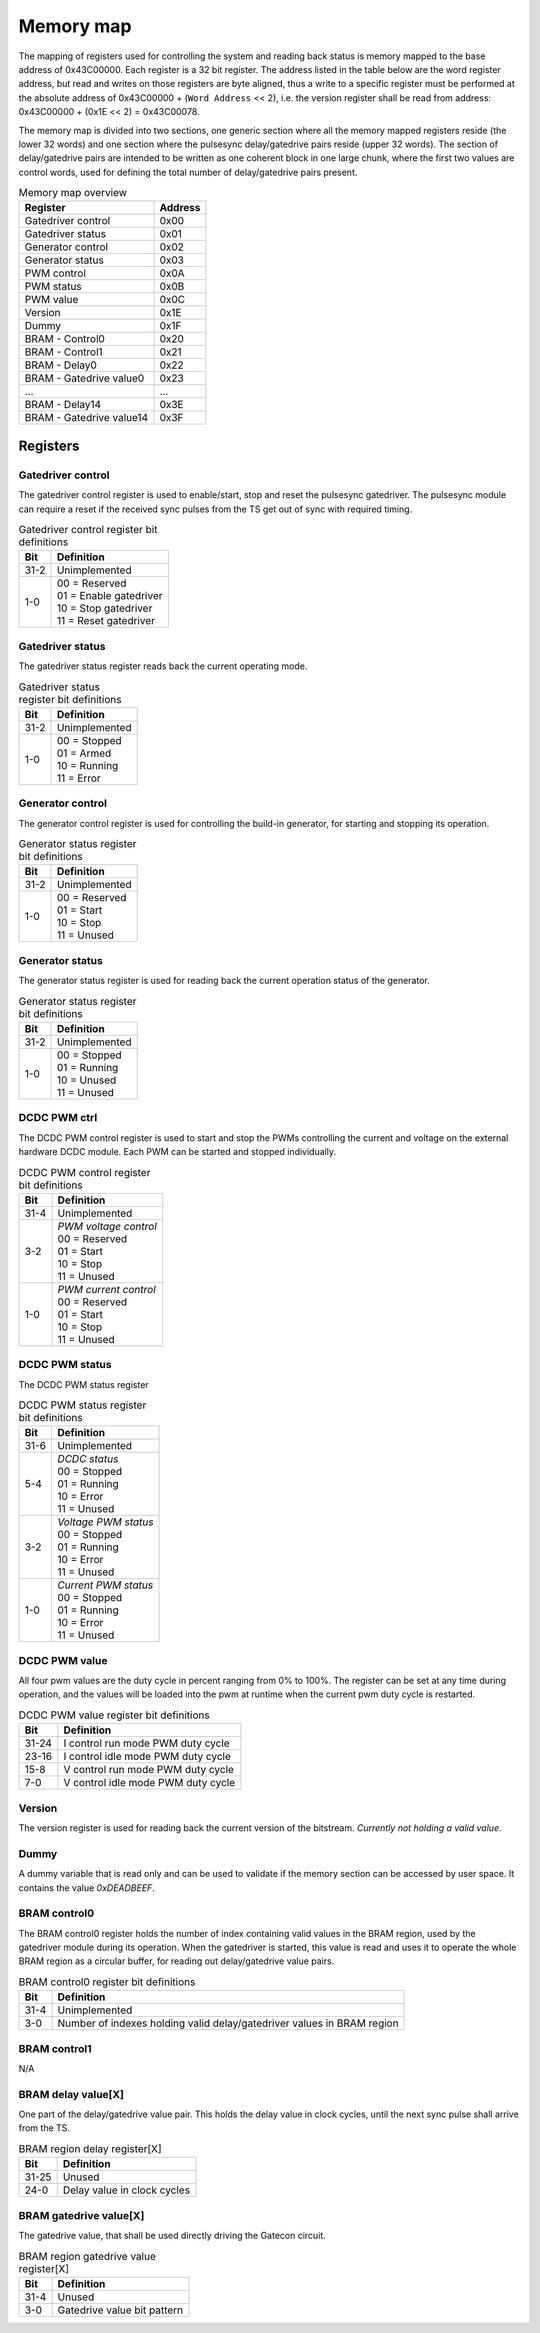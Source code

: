 Memory map
==========

The mapping of registers used for controlling the system and reading back status is memory mapped to the base address of 0x43C00000. Each register is a 32 bit register. The address listed in the table below are the word register address, but read and writes on those registers are byte aligned, thus a write to a specific register must be performed at the absolute address of 0x43C00000 + (``Word Address`` << 2), i.e. the version register shall be read from address: 0x43C00000 + (0x1E << 2) = 0x43C00078.

The memory map is divided into two sections, one generic section where all the memory mapped registers reside (the lower 32 words) and one section where the pulsesync delay/gatedrive pairs reside (upper 32 words). The section of delay/gatedrive pairs are intended to be written as one coherent block in one large chunk, where the first two values are control words, used for defining the total number of delay/gatedrive pairs present.

.. tabularcolumns:: \Yl{0.2}|\Yl{0.2}

.. list-table:: Memory map overview
   :header-rows: 1

   * - **Register**
     - **Address**
   * - Gatedriver control
     - 0x00
   * - Gatedriver status
     - 0x01
   * - Generator control 
     - 0x02
   * - Generator status
     - 0x03
   * - PWM control
     - 0x0A
   * - PWM status
     - 0x0B
   * - PWM value
     - 0x0C
   * - Version
     - 0x1E
   * - Dummy
     - 0x1F
   * - BRAM - Control0
     - 0x20
   * - BRAM - Control1
     - 0x21
   * - BRAM - Delay0
     - 0x22
   * - BRAM - Gatedrive value0
     - 0x23
   * - ...
     - ...
   * - BRAM - Delay14
     - 0x3E
   * - BRAM - Gatedrive value14
     - 0x3F

Registers
---------

Gatedriver control
^^^^^^^^^^^^^^^^^^

The gatedriver control register is used to enable/start, stop and reset the pulsesync gatedriver. The pulsesync module can require a reset if the received sync pulses from the TS get out of sync with required timing.

.. wavedrom:: ./wavedrom/gatedriver_control_reg.json
   :caption: Gatedriver control reg

.. tabularcolumns:: \Yl{0.2}|\Yl{0.4}
.. list-table:: Gatedriver control register bit definitions
   :header-rows: 1

   * - **Bit**
     - **Definition**
   * - | 31-2
     - | Unimplemented
   * - | 1-0
     - | 00 = Reserved
       | 01 = Enable gatedriver
       | 10 = Stop gatedriver
       | 11 = Reset gatedriver

.. raw:: latex
   
   \newpage


Gatedriver status
^^^^^^^^^^^^^^^^^

The gatedriver status register reads back the current operating mode.

.. wavedrom:: ./wavedrom/gatedriver_status_reg.json
   :caption: Gatedriver status register

.. tabularcolumns:: \Yl{0.2}|\Yl{0.4}

.. list-table:: Gatedriver status register bit definitions
   :header-rows: 1

   * - **Bit**
     - **Definition**
   * - | 31-2
     - | Unimplemented
   * - | 1-0
     - | 00 = Stopped
       | 01 = Armed
       | 10 = Running
       | 11 = Error

.. raw:: latex
   
   \newpage

Generator control
^^^^^^^^^^^^^^^^^
The generator control register is used for controlling the build-in generator, for starting and stopping its operation.

.. wavedrom:: ./wavedrom/generator_status_reg.json
   :caption: Generator status register

.. tabularcolumns:: \Yl{0.2}|\Yl{0.4}

.. list-table:: Generator status register bit definitions
   :header-rows: 1

   * - **Bit**
     - **Definition**
   * - | 31-2
     - | Unimplemented
   * - | 1-0
     - | 00 = Reserved
       | 01 = Start
       | 10 = Stop
       | 11 = Unused

.. raw:: latex
   
   \newpage

Generator status
^^^^^^^^^^^^^^^^

The generator status register is used for reading back the current operation status of the generator.

.. wavedrom:: ./wavedrom/generator_status_reg.json
   :caption: Generator status register

.. tabularcolumns:: \Yl{0.2}|\Yl{0.4}

.. list-table:: Generator status register bit definitions
   :header-rows: 1

   * - **Bit**
     - **Definition**
   * - | 31-2
     - | Unimplemented
   * - | 1-0
     - | 00 = Stopped
       | 01 = Running
       | 10 = Unused
       | 11 = Unused

.. raw:: latex
   
   \newpage

DCDC PWM ctrl
^^^^^^^^^^^^^

The DCDC PWM control register is used to start and stop the PWMs controlling the current and voltage on the external hardware DCDC module. Each PWM can be started and stopped individually.

.. wavedrom:: ./wavedrom/pwm_control.json
   :caption: PWM control register

.. tabularcolumns:: \Yl{0.2}|\Yl{0.4}

.. list-table:: DCDC PWM control register bit definitions
   :header-rows: 1

   * - **Bit**
     - **Definition**
   * - | 31-4
     - | Unimplemented
   * - | 3-2
     - | *PWM voltage control*
       | 00 = Reserved
       | 01 = Start
       | 10 = Stop
       | 11 = Unused
   * - | 1-0
     - | *PWM current control*
       | 00 = Reserved
       | 01 = Start
       | 10 = Stop
       | 11 = Unused

.. raw:: latex
   
   \newpage

DCDC PWM status
^^^^^^^^^^^^^^^

The DCDC PWM status register 

.. wavedrom:: ./wavedrom/pwm_status.json
   :caption: PWM status register

.. tabularcolumns:: \Yl{0.2}|\Yl{0.4}

.. list-table:: DCDC PWM status register bit definitions
   :header-rows: 1

   * - **Bit**
     - **Definition**
   * - | 31-6
     - | Unimplemented
   * - | 5-4
     - | *DCDC status*
       | 00 = Stopped
       | 01 = Running
       | 10 = Error
       | 11 = Unused
   * - | 3-2
     - | *Voltage PWM status*
       | 00 = Stopped
       | 01 = Running
       | 10 = Error
       | 11 = Unused
   * - | 1-0
     - | *Current PWM status*
       | 00 = Stopped
       | 01 = Running
       | 10 = Error
       | 11 = Unused

.. raw:: latex
   
   \newpage

DCDC PWM value
^^^^^^^^^^^^^^

All four pwm values are the duty cycle in percent ranging from 0% to 100%. The register can be set at any time during operation, and the values will be loaded into the pwm at runtime when the current pwm duty cycle is restarted.

.. wavedrom:: ./wavedrom/pwm_value.json
   :caption: PWM value register

.. tabularcolumns:: \Yl{0.2}|\Yl{0.4}

.. list-table:: DCDC PWM value register bit definitions
   :header-rows: 1

   * - **Bit**
     - **Definition**
   * - | 31-24
     - | I control run mode PWM duty cycle
   * - | 23-16
     - | I control idle mode PWM duty cycle
   * - | 15-8
     - | V control run mode PWM duty cycle
   * - | 7-0
     - | V control idle mode PWM duty cycle

.. raw:: latex
   
   \newpage

Version
^^^^^^^

The version register is used for reading back the current version of the bitstream. *Currently not holding a valid value*.

.. raw:: latex
   
   \newpage

Dummy
^^^^^

A dummy variable that is read only and can be used to validate if the memory section can be accessed by user space. It contains the value `0xDEADBEEF`.

.. raw:: latex
   
   \newpage

BRAM control0
^^^^^^^^^^^^^

The BRAM control0 register holds the number of index containing valid values in the BRAM region, used by the gatedriver module during its operation. When the gatedriver is started, this value is read and uses it to operate the whole BRAM region as a circular buffer, for reading out delay/gatedrive value pairs.

.. wavedrom:: ./wavedrom/bram_ctrl0.json
   :caption: BRAM control0 register

.. tabularcolumns:: \Yl{0.2}|\Yl{0.4}

.. list-table:: BRAM control0 register bit definitions
   :header-rows: 1

   * - **Bit**
     - **Definition**
   * - | 31-4
     - | Unimplemented
   * - | 3-0
     - | Number of indexes holding valid delay/gatedriver values in BRAM region

.. raw:: latex
   
   \newpage


BRAM control1
^^^^^^^^^^^^^

N/A

.. raw:: latex
   
   \newpage

BRAM delay value[X]
^^^^^^^^^^^^^^^^^^^

One part of the delay/gatedrive value pair. This holds the delay value in clock cycles, until the next sync pulse shall arrive from the TS.

.. wavedrom:: ./wavedrom/bram_delay.json
   :caption: BRAM delay value[X] register

.. tabularcolumns:: \Yl{0.2}|\Yl{0.4}

.. list-table:: BRAM region delay register[X]
   :header-rows: 1

   * - **Bit**
     - **Definition**
   * - | 31-25
     - | Unused
   * - | 24-0
     - | Delay value in clock cycles


.. raw:: latex
   
   \newpage


BRAM gatedrive value[X]
^^^^^^^^^^^^^^^^^^^^^^^

The gatedrive value, that shall be used directly driving the Gatecon circuit.

.. wavedrom:: ./wavedrom/bram_gatedrive.json
   :caption: BRAM gatedrive value[X] register


.. tabularcolumns:: \Yl{0.2}|\Yl{0.4}

.. list-table:: BRAM region gatedrive value register[X]
   :header-rows: 1
   
   * - **Bit**
     - **Definition**
   * - | 31-4
     - | Unused
   * - | 3-0
     - | Gatedrive value bit pattern


